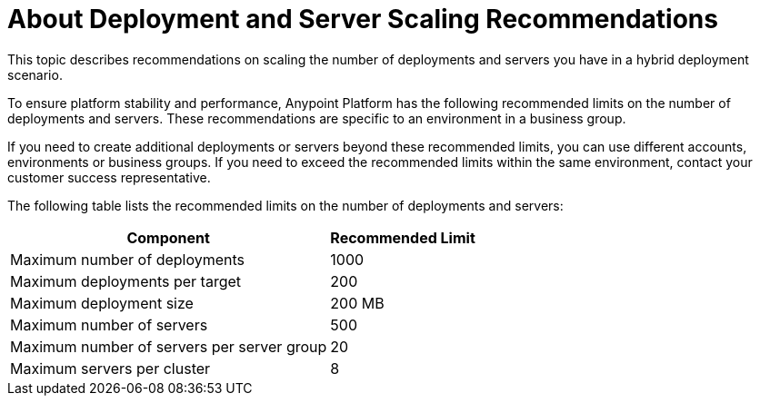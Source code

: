 = About Deployment and Server Scaling Recommendations

This topic describes recommendations on scaling the number of deployments and servers you have in a hybrid deployment scenario.

To ensure platform stability and performance, Anypoint Platform has the following recommended limits on the number of deployments and servers. These recommendations are specific to an environment in a business group. 

If you need to create additional deployments or servers beyond these recommended limits, you can use different accounts, environments or business groups. If you need to exceed the recommended limits within the same environment, contact your customer success representative.

The following table lists the recommended limits on the number of deployments and servers:

[%header%autowidth.spread]
|===
| Component | Recommended Limit
| Maximum number of deployments | 1000
| Maximum deployments per target | 200
| Maximum deployment size | 200 MB
| Maximum number of servers | 500
| Maximum number of servers per server group | 20
| Maximum servers per cluster | 8
|===
